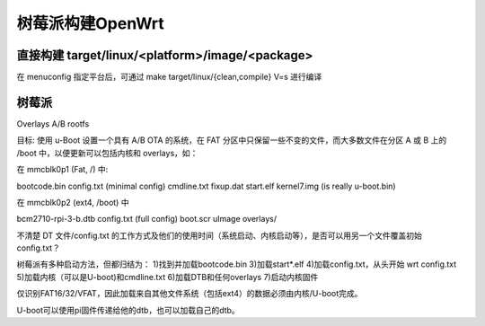 树莓派构建OpenWrt
===========================================================

直接构建 target/linux/<platform>/image/<package>
-----------------------------------------------------------

在 menuconfig 指定平台后，可通过 make target/linux/{clean,compile} V=s 进行编译

树莓派
-----------------------------------------------------------

Overlays A/B rootfs

目标: 使用 u-Boot 设置一个具有 A/B OTA 的系统，在 FAT 分区中只保留一些不变的文件，而大多数文件在分区 A 或 B 上的 /boot 中，以便更新可以包括内核和 overlays，如：

在 mmcblk0p1 (Fat, /) 中:

bootcode.bin config.txt (minimal config) cmdline.txt fixup.dat start.elf kernel7.img (is really u-boot.bin)

在 mmcblk0p2 (ext4, /boot) 中

bcm2710-rpi-3-b.dtb config.txt (full config) boot.scr uImage overlays/

不清楚 DT 文件/config.txt 的工作方式及他们的使用时间（系统启动、内核启动等），是否可以用另一个文件覆盖初始 config.txt？

树莓派有多种启动方法，但都归结为：
1)找到并加载bootcode.bin
3)加载start*.elf
4)加载config.txt，从头开始 wrt config.txt
5)加载内核（可以是U-boot)和cmdline.txt
6)加载DTB和任何overlays
7)启动内核固件

仅识别FAT16/32/VFAT，因此加载来自其他文件系统（包括ext4）的数据必须由内核/U-boot完成。

U-boot可以使用pi固件传递给他的dtb，也可以加载自己的dtb。







